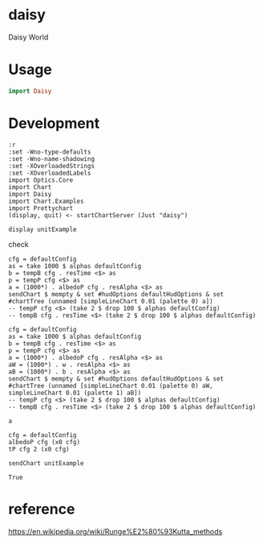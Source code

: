 * daisy

[[https://hackage.haskell.org/package/{{{name}}}][https://img.shields.io/hackage/v/daisy.svg]]
[[https://github.com/{{{github-username}}}/{{{name}}}/actions?query=workflow%3Ahaskell-ci][https://github.com/tonyday567/daisy/workflows/haskell-ci/badge.svg]]

Daisy World

* Usage

#+begin_src haskell :results output
import Daisy
#+end_src

* Development

#+begin_src haskell-ng :results output
:r
:set -Wno-type-defaults
:set -Wno-name-shadowing
:set -XOverloadedStrings
:set -XOverloadedLabels
import Optics.Core
import Chart
import Daisy
import Chart.Examples
import Prettychart
(display, quit) <- startChartServer (Just "daisy")
#+end_src

#+RESULTS:
#+begin_example
Build profile: -w ghc-9.4.8 -O1
In order, the following will be built (use -v for more details):
 - daisy-0.0.0.1 (lib) (ephemeral targets)
Preprocessing library for daisy-0.0.0.1..
GHCi, version 9.4.8: https://www.haskell.org/ghc/  :? for help
Loaded GHCi configuration from /Users/tonyday567/haskell/daisy/.ghci
[1 of 1] Compiling Daisy            ( src/Daisy.hs, interpreted )
Ok, one module loaded.
Ok, one module loaded.
Setting phasers to stun... (port 9160) g(hcctir>l -c to quit)
#+end_example


#+begin_src haskell-ng :results output
display unitExample
#+end_src

#+RESULTS:
: True



check

#+begin_src haskell-ng :results output :export both
cfg = defaultConfig
as = take 1000 $ alphas defaultConfig
b = tempB cfg . resTime <$> as
p = tempP cfg <$> as
a = (1000*) . albedoP cfg . resAlpha <$> as
sendChart $ mempty & set #hudOptions defaultHudOptions & set #chartTree (unnamed [simpleLineChart 0.01 (palette 0) a])
-- tempP cfg <$> (take 2 $ drop 100 $ alphas defaultConfig)
-- tempB cfg . resTime <$> (take 2 $ drop 100 $ alphas defaultConfig)
#+end_src

#+RESULTS:
: True

#+begin_src haskell-ng :results output :export both
cfg = defaultConfig
as = take 1000 $ alphas defaultConfig
b = tempB cfg . resTime <$> as
p = tempP cfg <$> as
a = (1000*) . albedoP cfg . resAlpha <$> as
aW = (1000*) . w . resAlpha <$> as
aB = (1000*) . b . resAlpha <$> as
sendChart $ mempty & set #hudOptions defaultHudOptions & set #chartTree (unnamed [simpleLineChart 0.01 (palette 0) aW, simpleLineChart 0.01 (palette 1) aB])
-- tempP cfg <$> (take 2 $ drop 100 $ alphas defaultConfig)
-- tempB cfg . resTime <$> (take 2 $ drop 100 $ alphas defaultConfig)
#+end_src

#+RESULTS:
#+begin_example
<interactive>:118:16: error:
    • Couldn't match expected type: GWB Double -> b
                  with actual type: [Double]
    • In the first argument of ‘(.)’, namely ‘b’
      In the second argument of ‘(.)’, namely ‘b . resAlpha’
      In the first argument of ‘(<$>)’, namely ‘(1000 *) . b . resAlpha’
    • Relevant bindings include
        aB :: [b] (bound at <interactive>:118:1)
<interactive>:119:153: error:
    Variable not in scope: aB :: [Double]
    Suggested fix:
      Perhaps use one of these:
        ‘Ghci27.a’ (imported from Ghci27),
        ‘Ghci36.a’ (imported from Ghci36),
        ‘Ghci43.a’ (imported from Ghci43)
#+end_example

#+begin_src haskell-ng :results output
a
#+end_src

#+RESULTS:
: [0.5,0.49999997467155743,0.49999990188362,0.49999978574945975,0.4999996298908774,0.49999943750299825,0.49999921141051523,0.49999895411661943,0.4999986678456759,0.49999835458053576,0.4999980160952448,0.4999976539837949,0.49999726968546815,0.499996864507243,0.4999964396436652,0.49999599619452517,0.4999955351806372,0.49999505755797086,0.4999945642303523,0.49999405606091907,0.4999935338824886,0.49999299850697587,0.4999924507339765,0.4999918913586168,0.49999132117875394,0.49999074100159946,0.4999901516498289,0.49998955396722683,0.49998894882391315,0.499988337121185,0.49998771979600476,0.49998709782515716,0.49998647222909476,0.49998584407548585,0.499985214482475,0.4999845846216628,0.4999839557208086,0.4999833290662573,0.4999827060050881,0.49998208794698135,0.49998147636579915,0.4999808728008708,0.4999802788579749,0.4999796962100095,0.49997912659733745,0.4999785718277976,0.4999780337763677,0.49997751438446836,0.4999770156588946,0.49997653967036215,0.49997608855165776,0.49997566449537945,0.49997526975125767,0.4999749066230454,0.4999745774649688,0.49997428467773,0.4999740307040542,0.4999738180237788,0.49997364914847714,0.499973526615619,0.4999734529822666,0.49997343081830936,0.4999734626992439,0.4999735511985056,0.4999736988793645,0.4999739082863975,0.49997418193655524,0.49997452230984174,0.4999749318396319,0.49997541290265063,0.49997596780864567,0.49997659878978506,0.49997730798981604,0.4999780974530249,0.49997896911304074,0.49997992478152764,0.49998096613681503,0.49998209471251776,0.4999833118862,0.499984618868139,0.4999860166902497,0.49998750619522936,0.4999890880259854,0.49999076261541203,0.4999925301765788,0.4999943906933988,0.4999963439118413,0.4999983893317564,0.5000005261993757,0.5000027535005548,0.5000050699548202,0.5000074740102808,0.500009963839465,0.5000125373361373,0.5000151921131458,0.5000179255013527,0.5000207345496884,0.5000236160263699,0.5000265664213183,0.5000295819498013]

#+begin_src haskell-ng :results output
cfg = defaultConfig
albedoP cfg (x0 cfg)
tP cfg 2 (x0 cfg)
#+end_src

#+RESULTS:
: 0.5
: -7.767385807555797

 #+begin_src haskell-ng :results output
 sendChart unitExample
 #+end_src

 #+RESULTS:
 : True


* reference

  https://en.wikipedia.org/wiki/Runge%E2%80%93Kutta_methods

